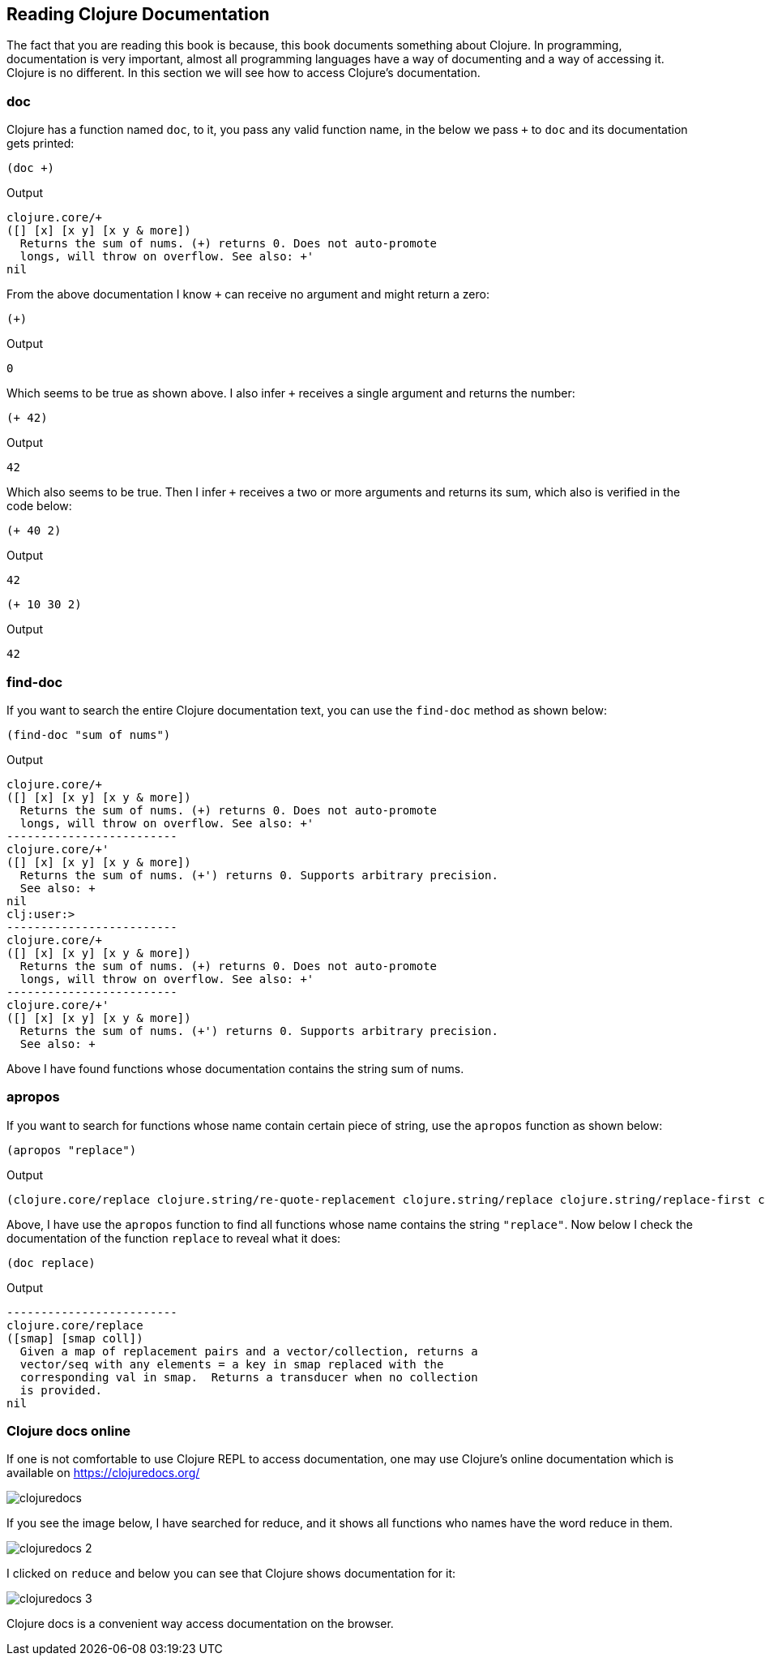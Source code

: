 == Reading Clojure Documentation

The fact that you are reading this book is because, this book documents something about Clojure. In programming, documentation is very important, almost all programming languages have a way of documenting and a way of accessing it. Clojure is no different. In this section we will see how to access Clojure's documentation.

=== doc

Clojure has a function named `doc`, to it, you pass any valid function name, in the below we pass `+` to `doc` and its documentation gets printed:

[source, clojure]
----
(doc +)
----

Output

----
clojure.core/+
([] [x] [x y] [x y & more])
  Returns the sum of nums. (+) returns 0. Does not auto-promote
  longs, will throw on overflow. See also: +'
nil
----

From the above documentation I know `+` can receive no argument and might return a zero:

[source, clojure]
----
(+)
----

Output

----
0
----

Which seems to be true as shown above. I also infer `+` receives a single argument and returns the number:

[source, clojure]
----
(+ 42)
----

Output

----
42
----

Which also seems to be true. Then I infer `+` receives a two or more arguments and returns its sum, which also is verified in the code below:

[source, clojure]
----
(+ 40 2)
----

Output

----
42
----

[source, clojure]
----
(+ 10 30 2)
----

Output

----
42
----


=== find-doc

If you want to search the entire Clojure documentation text, you can use the `find-doc` method as shown below:

[source, clojure]
----
(find-doc "sum of nums")
----

Output

----
clojure.core/+
([] [x] [x y] [x y & more])
  Returns the sum of nums. (+) returns 0. Does not auto-promote
  longs, will throw on overflow. See also: +'
-------------------------
clojure.core/+'
([] [x] [x y] [x y & more])
  Returns the sum of nums. (+') returns 0. Supports arbitrary precision.
  See also: +
nil
clj꞉user꞉> 
-------------------------
clojure.core/+
([] [x] [x y] [x y & more])
  Returns the sum of nums. (+) returns 0. Does not auto-promote
  longs, will throw on overflow. See also: +'
-------------------------
clojure.core/+'
([] [x] [x y] [x y & more])
  Returns the sum of nums. (+') returns 0. Supports arbitrary precision.
  See also: +
----

Above I have found functions whose documentation contains the string sum of nums.

=== apropos

If you want to search for functions whose name contain certain piece of string, use the `apropos` function as shown below:
 
[source, clojure]
----
(apropos "replace")
----

Output

----
(clojure.core/replace clojure.string/re-quote-replacement clojure.string/replace clojure.string/replace-first clojure.walk/postwalk-replace clojure.walk/prewalk-replace clojure.zip/replace)
----

Above, I have use the `apropos` function to find all functions whose name contains the string `"replace"`. Now below I check the documentation of the function `replace` to reveal what it does: 

[source, clojure]
----
(doc replace)
----

Output

----
-------------------------
clojure.core/replace
([smap] [smap coll])
  Given a map of replacement pairs and a vector/collection, returns a
  vector/seq with any elements = a key in smap replaced with the
  corresponding val in smap.  Returns a transducer when no collection
  is provided.
nil
----


=== Clojure docs online

If one is not comfortable to use Clojure REPL to access documentation, one may use Clojure's online documentation which is available on https://clojuredocs.org/

image::images/clojuredocs.png[]

If you see the image below, I have searched for reduce, and it shows all functions who names have the word reduce in them.

image::images/clojuredocs_2.png[]

I clicked on `reduce` and below you can see that Clojure shows documentation for it:
 
image::images/clojuredocs_3.png[]

Clojure docs is a convenient way access documentation on the browser.
